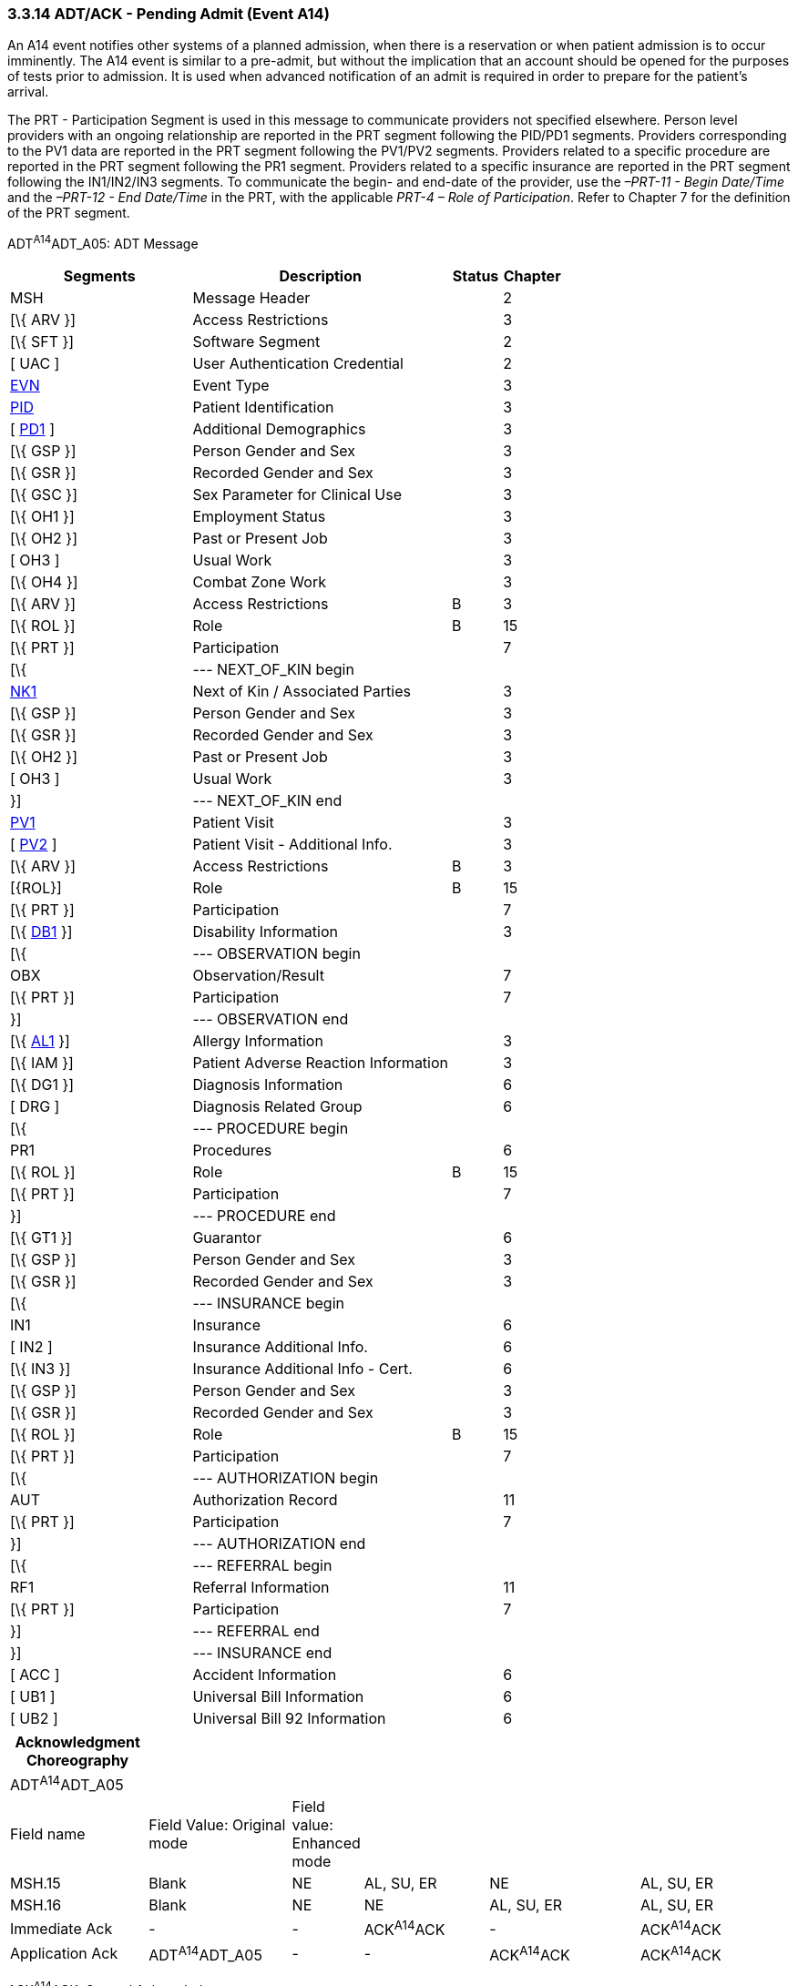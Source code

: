 === 3.3.14 ADT/ACK - Pending Admit (Event A14)

An A14 event notifies other systems of a planned admission, when there is a reservation or when patient admission is to occur imminently. The A14 event is similar to a pre-admit, but without the implication that an account should be opened for the purposes of tests prior to admission. It is used when advanced notification of an admit is required in order to prepare for the patient's arrival.

The PRT - Participation Segment is used in this message to communicate providers not specified elsewhere. Person level providers with an ongoing relationship are reported in the PRT segment following the PID/PD1 segments. Providers corresponding to the PV1 data are reported in the PRT segment following the PV1/PV2 segments. Providers related to a specific procedure are reported in the PRT segment following the PR1 segment. Providers related to a specific insurance are reported in the PRT segment following the IN1/IN2/IN3 segments. To communicate the begin- and end-date of the provider, use the _–PRT-11 - Begin Date/Time_ and the _–PRT-12 - End Date/Time_ in the PRT, with the applicable _PRT-4 – Role of Participation_. Refer to Chapter 7 for the definition of the PRT segment.

ADT^A14^ADT_A05: ADT Message

[width="100%",cols="33%,47%,9%,11%",options="header",]
|===
|Segments |Description |Status |Chapter
|MSH |Message Header | |2
|[\{ ARV }] |Access Restrictions | |3
|[\{ SFT }] |Software Segment | |2
|[ UAC ] |User Authentication Credential | |2
|file:///D:\Eigene%20Dateien\2018\HL7\Standards\v2.9%20May\716%20-%20New.doc##EVN[EVN] |Event Type | |3
|file:///D:\Eigene%20Dateien\2018\HL7\Standards\v2.9%20May\716%20-%20New.doc##PID[PID] |Patient Identification | |3
|[ file:///D:\Eigene%20Dateien\2018\HL7\Standards\v2.9%20May\716%20-%20New.doc##PD1[PD1] ] |Additional Demographics | |3
|[\{ GSP }] |Person Gender and Sex | |3
|[\{ GSR }] |Recorded Gender and Sex | |3
|[\{ GSC }] |Sex Parameter for Clinical Use | |3
|[\{ OH1 }] |Employment Status | |3
|[\{ OH2 }] |Past or Present Job | |3
|[ OH3 ] |Usual Work | |3
|[\{ OH4 }] |Combat Zone Work | |3
|[\{ ARV }] |Access Restrictions |B |3
|[\{ ROL }] |Role |B |15
|[\{ PRT }] |Participation | |7
|[\{ |--- NEXT_OF_KIN begin | |
|file:///D:\Eigene%20Dateien\2018\HL7\Standards\v2.9%20May\716%20-%20New.doc##NK1[NK1] |Next of Kin / Associated Parties | |3
|[\{ GSP }] |Person Gender and Sex | |3
|[\{ GSR }] |Recorded Gender and Sex | |3
|[\{ OH2 }] |Past or Present Job | |3
|[ OH3 ] |Usual Work | |3
|}] |--- NEXT_OF_KIN end | |
|file:///D:\Eigene%20Dateien\2018\HL7\Standards\v2.9%20May\716%20-%20New.doc##PV1[PV1] |Patient Visit | |3
|[ file:///D:\Eigene%20Dateien\2018\HL7\Standards\v2.9%20May\716%20-%20New.doc##PV2[PV2] ] |Patient Visit - Additional Info. | |3
|[\{ ARV }] |Access Restrictions |B |3
|[\{ROL}] |Role |B |15
|[\{ PRT }] |Participation | |7
|[\{ file:///D:\Eigene%20Dateien\2018\HL7\Standards\v2.9%20May\716%20-%20New.doc##DB1[DB1] }] |Disability Information | |3
|[\{ |--- OBSERVATION begin | |
|OBX |Observation/Result | |7
|[\{ PRT }] |Participation | |7
|}] |--- OBSERVATION end | |
|[\{ file:///D:\Eigene%20Dateien\2018\HL7\Standards\v2.9%20May\716%20-%20New.doc##AL1[AL1] }] |Allergy Information | |3
|[\{ IAM }] |Patient Adverse Reaction Information | |3
|[\{ DG1 }] |Diagnosis Information | |6
|[ DRG ] |Diagnosis Related Group | |6
|[\{ |--- PROCEDURE begin | |
|PR1 |Procedures | |6
|[\{ ROL }] |Role |B |15
|[\{ PRT }] |Participation | |7
|}] |--- PROCEDURE end | |
|[\{ GT1 }] |Guarantor | |6
|[\{ GSP }] |Person Gender and Sex | |3
|[\{ GSR }] |Recorded Gender and Sex | |3
|[\{ |--- INSURANCE begin | |
|IN1 |Insurance | |6
|[ IN2 ] |Insurance Additional Info. | |6
|[\{ IN3 }] |Insurance Additional Info - Cert. | |6
|[\{ GSP }] |Person Gender and Sex | |3
|[\{ GSR }] |Recorded Gender and Sex | |3
|[\{ ROL }] |Role |B |15
|[\{ PRT }] |Participation | |7
|[\{ |--- AUTHORIZATION begin | |
|AUT |Authorization Record | |11
|[\{ PRT }] |Participation | |7
|}] |--- AUTHORIZATION end | |
|[\{ |--- REFERRAL begin | |
|RF1 |Referral Information | |11
|[\{ PRT }] |Participation | |7
|}] |--- REFERRAL end | |
|}] |--- INSURANCE end | |
|[ ACC ] |Accident Information | |6
|[ UB1 ] |Universal Bill Information | |6
|[ UB2 ] |Universal Bill 92 Information | |6
|===

[width="100%",cols="18%,19%,4%,17%,21%,21%",options="header",]
|===
|Acknowledgment Choreography | | | | |
|ADT^A14^ADT_A05 | | | | |
|Field name |Field Value: Original mode |Field value: Enhanced mode | | |
|MSH.15 |Blank |NE |AL, SU, ER |NE |AL, SU, ER
|MSH.16 |Blank |NE |NE |AL, SU, ER |AL, SU, ER
|Immediate Ack |- |- |ACK^A14^ACK |- |ACK^A14^ACK
|Application Ack |ADT^A14^ADT_A05 |- |- |ACK^A14^ACK |ACK^A14^ACK
|===

ACK^A14^ACK: General Acknowledgment

[width="100%",cols="33%,47%,9%,11%",options="header",]
|===
|Segments |Description |Status |Chapter
|MSH |Message Header | |2
|[\{ SFT }] |Software Segment | |2
|[ UAC ] |User Authentication Credential | |2
|MSA |Message Acknowledgment | |2
|[ \{ ERR } ] |Error | |2
|===

[width="100%",cols="23%,38%,10%,29%",options="header",]
|===
|Acknowledgment Choreography | | |
|ACK^A14^ACK | | |
|Field name |Field Value: Original mode |Field value: Enhanced mode |
|MSH.15 |Blank |NE |AL, SU, ER
|MSH.16 |Blank |NE |NE
|Immediate Ack |- |- |ACK^A14^ACK
|Application Ack |- |- |-
|===

